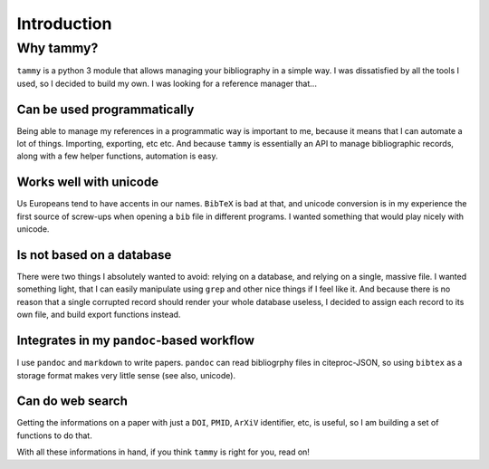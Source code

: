 .. _userintro:

Introduction
============

Why tammy?
----------

``tammy`` is a python 3 module that allows managing your bibliography in
a simple way. I was dissatisfied by all the tools I used, so I decided to
build my own. I was looking for a reference manager that...

Can be used programmatically
~~~~~~~~~~~~~~~~~~~~~~~~~~~~

Being able to manage my references in a programmatic way is important to me,
because it means that I can automate a lot of things. Importing, exporting,
etc etc. And because ``tammy`` is essentially an API to manage bibliographic
records, along with a few helper functions, automation is easy.

Works well with unicode
~~~~~~~~~~~~~~~~~~~~~~~

Us Europeans tend to have accents in our names. ``BibTeX`` is bad at that,
and unicode conversion is in my experience the first source of screw-ups
when opening a ``bib`` file in different programs. I wanted something that
would play nicely with unicode.

Is not based on a database
~~~~~~~~~~~~~~~~~~~~~~~~~~

There were two things I absolutely wanted to avoid: relying on a database,
and relying on a single, massive file. I wanted something light, that I can
easily manipulate using ``grep`` and other nice things if I feel like it. And
because there is no reason that a single corrupted record should render your
whole database useless, I decided to assign each record to its own file,
and build export functions instead.

Integrates in my ``pandoc``-based workflow
~~~~~~~~~~~~~~~~~~~~~~~~~~~~~~~~~~~~~~~~~~

I use ``pandoc`` and ``markdown`` to write papers. ``pandoc`` can read
bibliogrphy files in citeproc-JSON, so using ``bibtex`` as a storage format
makes very little sense (see also, unicode).

Can do web search
~~~~~~~~~~~~~~~~~

Getting the informations on a paper with just a ``DOI``, ``PMID``, ``ArXiV``
identifier, etc, is useful, so I am building a set of functions to do that.


With all these informations in hand, if you think ``tammy`` is right for you,
read on!
